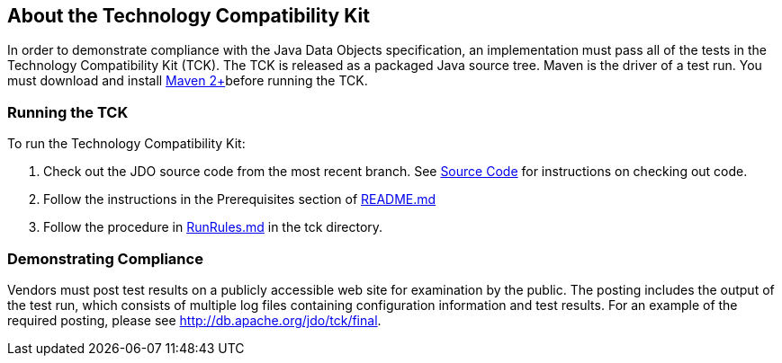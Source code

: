 :_basedir: 
:_imagesdir: images/
:grid: cols
:general:

[[index]]

== About the Technology Compatibility Kitanchor:About_the_Technology_Compatibility_Kit[]

In order to demonstrate compliance with the Java Data Objects
specification, an implementation must pass all of the tests in the
Technology Compatibility Kit (TCK). The TCK is released as a packaged
Java source tree. Maven is the driver of a test run. You must download
and install http://maven.apache.org/[Maven 2+]before running the TCK.

=== Running the TCKanchor:Running_the_TCK[]

To run the Technology Compatibility Kit:

[arabic]
. Check out the JDO source code from the most recent branch. See
link:source-code.html[Source Code] for instructions on
checking out code.
. Follow the instructions in the Prerequisites section of
https://github.com/apache/db-jdo/blob/master/README.md[README.md]
. Follow the procedure in
https://github.com/apache/db-jdo/blob/master/tck/RunRules.md[RunRules.md]
in the tck directory.

=== Demonstrating Complianceanchor:Demonstrating_Compliance[]

Vendors must post test results on a publicly accessible web site for
examination by the public. The posting includes the output of the test
run, which consists of multiple log files containing configuration
information and test results. For an example of the required posting,
please see link:tck/final[http://db.apache.org/jdo/tck/final].

